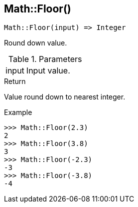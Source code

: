 [.nxsl-function]
[[func-math-floor]]
== Math::Floor()

[source,c]
----
Math::Floor(input) => Integer
----

Round down value.

.Parameters
[cols="1,3" grid="none", frame="none"]
|===
|input|Input value.
|===

.Return

Value round down to nearest integer.

.Example
[.source]
....
>>> Math::Floor(2.3)
2
>>> Math::Floor(3.8)
3
>>> Math::Floor(-2.3)
-3
>>> Math::Floor(-3.8)
-4
....
